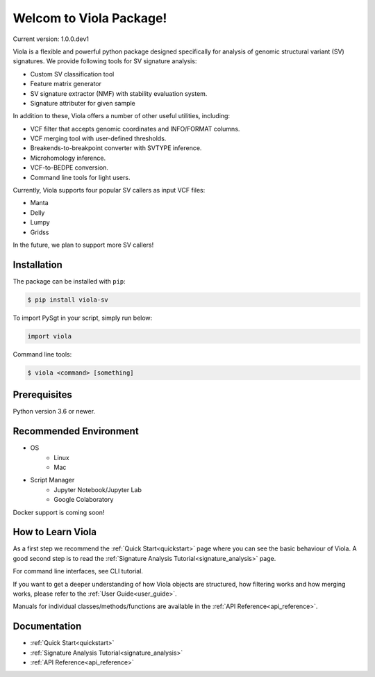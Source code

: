 ************************
Welcom to Viola Package!
************************

Current version: 1.0.0.dev1

.. image:: https://dermasugita.github.io/PySgtDocs/docs/html/_static/Viola-logo/JPG/wide.jpg


Viola is a flexible and powerful python package designed specifically for analysis of genomic structural variant (SV) signatures.
We provide following tools for SV signature analysis:

* Custom SV classification tool
* Feature matrix generator 
* SV signature extractor (NMF) with stability evaluation system.
* Signature attributer for given sample

In addition to these, Viola offers a number of other useful utilities, including:

* VCF filter that accepts genomic coordinates and INFO/FORMAT columns.
* VCF merging tool with user-defined thresholds.
* Breakends-to-breakpoint converter with SVTYPE inference.
* Microhomology inference.
* VCF-to-BEDPE conversion.
* Command line tools for light users.

Currently, Viola supports four popular SV callers as input VCF files:

* Manta
* Delly
* Lumpy
* Gridss

In the future, we plan to support more SV callers!

Installation
=========================

The package can be installed with ``pip``:

.. code:: console

   $ pip install viola-sv

To import PySgt in your script, simply run below:

.. code:: python
   
   import viola

Command line tools:

.. code:: console

   $ viola <command> [something]


Prerequisites
==============

Python version 3.6 or newer.

Recommended Environment
=======================

* OS
   * Linux
   * Mac
* Script Manager
   * Jupyter Notebook/Jupyter Lab
   * Google Colaboratory

Docker support is coming soon!

How to Learn Viola
===================

As a first step we recommend the :ref:`Quick Start<quickstart>` page where you can see the basic behaviour of Viola.
A good second step is to read the :ref:`Signature Analysis Tutorial<signature_analysis>` page.

For command line interfaces, see CLI tutorial.

If you want to get a deeper understanding of how Viola objects are structured, how filtering works and how merging works, please refer to the :ref:`User Guide<user_guide>`.

Manuals for individual classes/methods/functions are available in the :ref:`API Reference<api_reference>`.


Documentation
=============

- :ref:`Quick Start<quickstart>`
- :ref:`Signature Analysis Tutorial<signature_analysis>`
- :ref:`API Reference<api_reference>`

